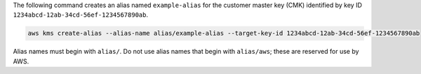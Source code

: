 The following command creates an alias named ``example-alias`` for the customer master key (CMK) identified by key ID ``1234abcd-12ab-34cd-56ef-1234567890ab``.

.. code::

    aws kms create-alias --alias-name alias/example-alias --target-key-id 1234abcd-12ab-34cd-56ef-1234567890ab

Alias names must begin with ``alias/``. Do not use alias names that begin with ``alias/aws``; these are reserved for use by AWS.